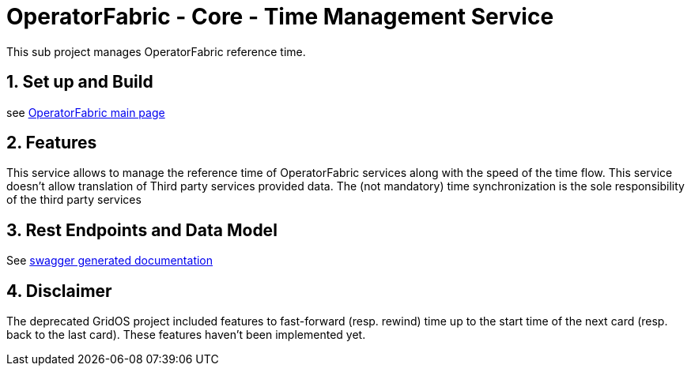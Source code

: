 // Copyright (c) 2020, RTE (http://www.rte-france.com)
//
// This Source Code Form is subject to the terms of the Mozilla Public
// License, v. 2.0. If a copy of the MPL was not distributed with this
// file, You can obtain one at http://mozilla.org/MPL/2.0/.

:sectnums:

= OperatorFabric - Core - Time Management Service

This sub project manages OperatorFabric reference time.

== Set up and Build

see link:../../..[OperatorFabric main page]

== Features

This service allows to manage the reference time of OperatorFabric services along
with the speed of the time flow. This service doesn't allow translation of
Third party services provided data. The (not mandatory) time synchronization
is the sole responsibility of the third party services

== Rest Endpoints and Data Model

See https://opfab.github.io/projects/services/core/time/0.16.1.SNAPSHOT/api/index.html[swagger generated documentation]

== Disclaimer

The deprecated GridOS project included features
to fast-forward (resp. rewind) time up to the start time of the next card (resp. back to the last card). These features haven't been implemented yet.
